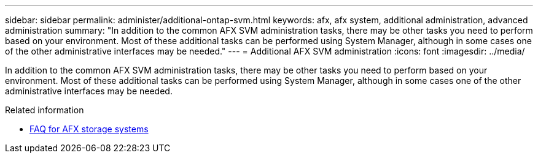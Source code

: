 ---
sidebar: sidebar
permalink: administer/additional-ontap-svm.html
keywords: afx, afx system, additional administration, advanced administration
summary: "In addition to the common AFX SVM administration tasks, there may be other tasks you need to perform based on your environment. Most of these additional tasks can be performed using System Manager, although in some cases one of the other administrative interfaces may be needed."
---
= Additional AFX SVM administration
:icons: font
:imagesdir: ../media/

[.lead]
In addition to the common AFX SVM administration tasks, there may be other tasks you need to perform based on your environment. Most of these additional tasks can be performed using System Manager, although in some cases one of the other administrative interfaces may be needed.

.Related information

* link:../faq-ontap-afx.html[FAQ for AFX storage systems]
